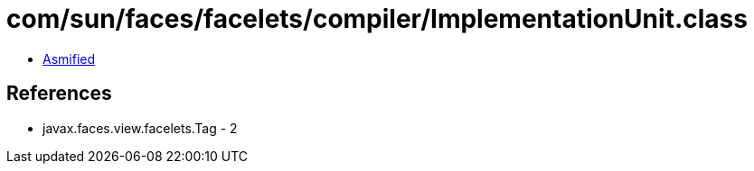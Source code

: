 = com/sun/faces/facelets/compiler/ImplementationUnit.class

 - link:ImplementationUnit-asmified.java[Asmified]

== References

 - javax.faces.view.facelets.Tag - 2
